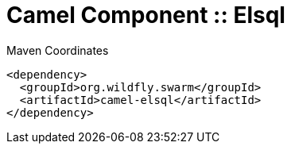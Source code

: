 = Camel Component :: Elsql


.Maven Coordinates
[source,xml]
----
<dependency>
  <groupId>org.wildfly.swarm</groupId>
  <artifactId>camel-elsql</artifactId>
</dependency>
----


